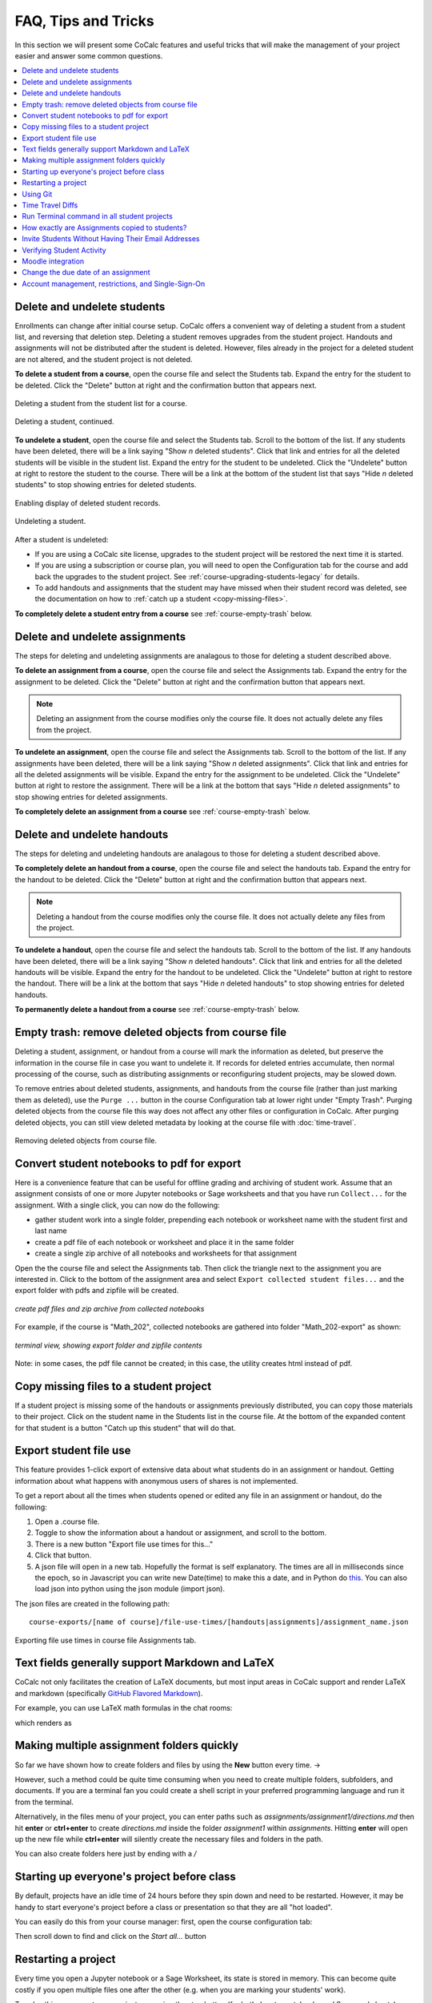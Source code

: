 .. index:: Courses; faq

=======================
FAQ, Tips and Tricks
=======================

In this section we will present some CoCalc features and useful tricks that will make the management of your project easier and answer some common questions.

.. contents::
   :local:
   :depth: 2

.. index:: Courses; delete student
.. _delete-student:

Delete and undelete students
==========================================================

Enrollments can change after initial course setup. CoCalc offers a convenient way of deleting a student from a student list, and reversing that deletion step. Deleting a student removes upgrades from the student project. Handouts and assignments will not be distributed after the student is deleted. However, files already in the project for a deleted student are not altered, and the student project is not deleted.

**To delete a student from a course**, open the course file and select the Students tab. Expand the entry for the student to be deleted.
Click the "Delete" button at right and the confirmation button that appears next.

.. figure:: img/teaching/delete-student.png
     :width: 90%
     :align: center
     :alt: Delete student button is in expanded student entry at right

     Deleting a student from the student list for a course.

.. figure:: img/teaching/delete-student-2.png
     :width: 90%
     :align: center
     :alt: Deleting a student requires confirmation

     Deleting a student, continued.

.. index:: Courses; undelete student

**To undelete a student**, open the course file and select the Students tab.
Scroll to the bottom of the list. If any students have been deleted, there will be a link saying "Show *n* deleted students". Click that link and entries for all the deleted students will be visible in the student list.
Expand the entry for the student to be undeleted.
Click the "Undelete" button at right to restore the student to the course. There will be a link at the bottom of the student list that says "Hide *n* deleted students" to stop showing entries for deleted students.

.. figure:: img/teaching/undelete-student.png
     :width: 90%
     :align: center
     :alt: Button to show deleted students is at very bottom of student list

     Enabling display of deleted student records.

.. figure:: img/teaching/undelete-student-2a.png
     :width: 90%
     :align: center
     :alt: After deleted students are visible, button to undelete a student is in the student entry at the right

     Undeleting a student.

After a student is undeleted:

- If you are using a CoCalc site license, upgrades to the student project will be restored the next time it is started.
- If you are using a subscription or course plan, you will need to open the Configuration tab for the course and add back the upgrades to the student project. See :ref:`course-upgrading-students-legacy` for details.
- To add handouts and assignments that the student may have missed when their student record was deleted, see the documentation on how to :ref:`catch up a student <copy-missing-files>`.

**To completely delete a student entry from a course** see :ref:`course-empty-trash` below.

.. index:: Courses; delete assignment
.. _delete-assignment:

Delete and undelete assignments
==========================================================

The steps for deleting and undeleting assignments are analagous to those for deleting a student described above.

**To delete an assignment from a course**, open the course file and select the Assignments tab. Expand the entry for the assignment to be deleted.
Click the "Delete" button at right and the confirmation button that appears next.

.. note::

    Deleting an assignment from the course modifies only the course file. It does not actually delete any files from the project.

**To undelete an assignment**, open the course file and select the Assignments tab.
Scroll to the bottom of the list. If any assignments have been deleted, there will be a link saying "Show *n* deleted assignments". Click that link and entries for all the deleted assignments will be visible.
Expand the entry for the assignment to be undeleted.
Click the "Undelete" button at right to restore the assignment. There will be a link at the bottom that says "Hide *n* deleted assignments" to stop showing entries for deleted assignments.

**To completely delete an assignment from a course** see :ref:`course-empty-trash` below.

.. index:: Courses; delete handout
.. _delete-handout:

Delete and undelete handouts
==========================================================

The steps for deleting and undeleting handouts are analagous to those for deleting a student described above.

**To completely delete an handout from a course**, open the course file and select the handouts tab. Expand the entry for the handout to be deleted.
Click the "Delete" button at right and the confirmation button that appears next.

.. note::

    Deleting a handout from the course modifies only the course file. It does not actually delete any files from the project.


**To undelete a handout**, open the course file and select the handouts tab.
Scroll to the bottom of the list. If any handouts have been deleted, there will be a link saying "Show *n* deleted handouts". Click that link and entries for all the deleted handouts will be visible.
Expand the entry for the handout to be undeleted.
Click the "Undelete" button at right to restore the handout. There will be a link at the bottom that says "Hide *n* deleted handouts" to stop showing entries for deleted handouts.

**To permanently delete a handout from a course** see :ref:`course-empty-trash` below.

.. index:: Courses; empty trash
.. _course-empty-trash:

Empty trash: remove deleted objects from course file
====================================================

Deleting a student, assignment, or handout from a course will mark the information as deleted, but preserve the information in the course file in case you want to undelete it. If records for deleted entries accumulate, then normal processing of the course, such as distributing assignments or reconfiguring student projects, may be slowed down.

To remove entries about deleted students, assignments, and handouts from the course file (rather than just marking them as deleted), use the ``Purge ...`` button in the course Configuration tab at lower right under "Empty Trash". Purging deleted objects from the course file this way does not affect any other files or configuration in CoCalc. After purging deleted objects, you can still view deleted metadata by looking at the course file with :doc:`time-travel`.

.. figure:: img/teaching/course-empty-trash.png
     :width: 90%
     :align: center
     :alt: Removing deleted objects from course file

     Removing deleted objects from course file.


.. index:: Courses; download student work
.. index:: Courses; convert student work to pdf

.. _export-collected:

Convert student notebooks to pdf for export
==========================================================

Here is a convenience feature that can be useful for offline grading and archiving of student work. Assume that an assignment consists of one or more Jupyter notebooks or Sage worksheets and that you have run ``Collect...`` for the assignment. With a single click, you can now do the following:

* gather student work into a single folder, prepending each notebook or worksheet name with the student first and last name
* create a pdf file of each notebook or worksheet and place it in the same folder
* create a single zip archive of all notebooks and worksheets for that assignment

Open the the course file and select the Assignments tab. Then click the triangle next to the assignment you are interested in. Click to the bottom of the assignment area and select ``Export collected student files...`` and the export folder with pdfs and zipfile will be created.

.. figure:: img/teaching/export-collected.png
     :width: 90%
     :align: center

     *create pdf files and zip archive from collected notebooks*


For example, if the course is "Math_202", collected notebooks are gathered into folder "Math_202-export" as shown:

.. figure:: img/teaching/math-202-tree.png
     :width: 90%
     :align: center

     *terminal view, showing export folder and zipfile contents*

Note: in some cases, the pdf file cannot be created; in this case, the utility creates html instead of pdf.

.. index:: Courses; copy missing files
.. index:: Courses; catch up student

.. _copy-missing-files:

Copy missing files to a student project
==========================================================

If a student project is missing some of the handouts or assignments previously distributed, you can copy those materials to their project. Click on the student name in the Students list in the course file. At the bottom of the expanded content for that student is a button "Catch up this student" that will do that.

.. image:: img/teaching/copy-missing.png
     :width: 66%

.. index:: Text fields; Markdown and LaTeX

.. index:: Export student file use
.. index:: Courses; export student file use

.. _export-file-use:

Export student file use
=====================================

This feature  provides 1-click export of extensive data about what students do in an assignment or handout. Getting information about what happens with anonymous users of shares is not implemented.

To get a report about all the times when students opened or edited any file in an assignment or handout, do the following:

#. Open a .course file.
#. Toggle to show the information about a handout or assignment, and scroll to the bottom.
#. There is a new button "Export file use times for this..."
#. Click that button.
#. A json file will open in a new tab. Hopefully the format is self explanatory. The times are all in milliseconds since the epoch, so in Javascript you can write new Date(time) to make this a date, and in Python do `this <https://stackoverflow.com/questions/3694487/in-python-how-do-you-convert-seconds-since-epoch-to-a-datetime-object>`_. You can also load json into python using the json module (import json).

The json files are created in the following path::

    course-exports/[name of course]/file-use-times/[handouts|assignments]/assignment_name.json

.. figure:: img/export-file-use-times.png
     :width: 75%
     :align: center

     Exporting file use times in course file Assignments tab.



Text fields generally support Markdown and LaTeX
==========================================================

CoCalc not only facilitates the creation of LaTeX documents, but most input areas in CoCalc support and render LaTeX and markdown  (specifically  `GitHub Flavored Markdown`_).

For example, you can use LaTeX math formulas in the chat rooms:

.. image:: img/teaching/before_latex_render.png
     :width: 66%

which renders as

.. image:: img/teaching/after_latex_render.png
     :width: 100%


.. _GitHub Flavored Markdown: https://github.com/adam-p/markdown-here/wiki/Markdown-Cheatsheet

.. index:: Courses; multiple assignment folders

Making multiple assignment folders quickly
==========================================================

So far we have shown how to create folders and files by using the **New** button every time. → |NEW_BUTTON|

.. |NEW_BUTTON| image:: img/teaching/new.png
                  :height: 20pt

However, such a method could be quite time consuming when you need to create multiple folders, subfolders, and documents. If you are a terminal fan you could create a shell script in your preferred programming language and run it from the terminal.


Alternatively, in the files menu of your project, you can enter paths such as `assignments/assignment1/directions.md` then hit **enter** or **ctrl+enter** to create `directions.md` inside the folder `assignment1` within `assignments`. Hitting **enter** will open up the new file while **ctrl+enter** will silently create the necessary files and folders in the path.

.. image:: img/teaching/file.png
     :width: 100%

You can also create folders here just by ending with a `/`

.. image:: img/teaching/folder.png
     :width: 100%

.. index:: Courses; start all student projects

Starting up everyone's project before class
==========================================================

By default, projects have an idle time of 24 hours before they spin down and need to be restarted. However, it may be handy to start everyone's project before a class or presentation so that they are all "hot loaded".

You can easily do this from your course manager:
first, open the course configuration tab:

.. image:: img/teaching/settings.png
     :width: 100%

Then scroll down to find and click on the `Start all...` button

.. image:: img/teaching/start_all_clicked.png
     :width: 100%

.. index:: Courses; restarting a project

Restarting a project
==========================================================

Every time you open a Jupyter notebook or a Sage Worksheet, its state is stored in memory. This can become quite costly if you open multiple files one after the other (e.g. when you are marking your students' work).

To solve this, you can stop every instance using the stop button (for both Jupyter notebooks and Sage worksheets) once you are done with your marking.

.. image:: img/teaching/stop_notebook.png
     :width: 100%

Alternatively, you can restart the entire project, which will clean everything. You just need to go to your project settings and click on **Restart project**.

.. image:: img/teaching/restart_project.png
     :width: 60%

.. _teaching-using-git:

.. index:: Courses; teaching with Git

Using Git
==========================================================

CoCalc support for the terminal enables students (and instructors) to collaborate using Git within a course-affiliated project.

If you already have a project or some files allocated in GitHub you can add them to your project.
Click on the **New** button and add/paste the link to your repository in the appropriate text box. Click on the **Download from Internet** button.

Also you can use the terminal to commit and push changes to your repository in GitHub.
(see howto: :doc:`howto/git`)

.. image:: img/teaching/download.png
     :width: 100%

.. note::

    You need to have internet access enabled in your project.

.. index:: Courses; timetravel diffs

Time Travel Diffs
==========================================================

The editor based documents (e.g. Python code, LaTeX documents, markdown files, etc.) as well as Jupyter notebooks and Sage worksheets are Time Travel Diffs supported. The Time Travel Diffs feature allows you to see what happened with a file within a certain time interval.

Open up **Time travel** from any document:

.. image:: img/teaching/time_travel.png
     :width: 100%

then click on changes and drag the sliders to see the document in a given time interval.

.. image:: img/teaching/time_travel_sliders.png
     :width: 100%

If you need to revert the document to a previous state, drag the slider to the desired revision and click on **Revert live version to this**. Doing so reverts the document contents to that specific version. If you have checked the **Changes** box to compare two revisions and click on **Revert live version to this**, contents are reverted to the latter of the two revisions being compared. Note that reverting a file simply creates a new version of the file equal to the old file at that point in time; in particular, no work is lost!

.. index:: Courses; run a command in all student projects
.. _run_cmd_students:

Run Terminal command in all student projects
============================================

If you are managing a course, there may be a time when you want to
run a shell command in every student project, say to install some package without waiting for the support to do it globally or to create some file.

In the ``Configuration`` tab of the course there is a
panel called ``Run Terminal command in all student projects``.  You
can use it to run a single arbitrary bash command in
*all* projects in a course:

.. image:: img/teaching/term_command_course.png
     :width: 60%

.. hint::

    "Single" command may contain multiple parts. For example, if you are installing a package, it may be useful to do it *only* if the package is not installed yet (otherwise there may be some issues collecting the output). We can achieve this by issuing a command like
    
    ``python -c "import cufflinks" || pip install --user cufflinks``


.. index:: Courses; copying assignments to students
.. _course-copy-assignments:

How exactly are Assignments copied to students?
==================================================

When you assign an assignment to your students,
it is copied from your project to your students' projects.

**What happens when you assign again.**

* For files that have a *newer* timestamp than the corresponding file in the target directory, the target file is copied to a backup and the new source is copied over.

* For files that have an old timestamp and you've already assigned the assignment (and students may have worked on it), nothing at all will happen on copy.

**Adding a new file to an assignment.**

If you just want to add a new file to an assignment, you could ensure that all the other files are very old, e.g., by using the touch command in a :doc:`terminal`.  E.g.,


::

    touch -d 'Jan 1' *

would make it so that everything appears to be from January 1.

Alternatively, you could just remove the files from the assignment folder, then move them back later.

**Behind the scenes.**

Assignments are copied with the command:

::

    rsync -zaxs --update --backup [...] source/  dest/

There are two important options here::

    --update: do not copy over a file if a NEWER file (by timestamp)
              exists in the destination

and

::

    --backup: if the source file `foo` (say) is NEWER than the destination file
              `foo` (e.g., you edit your homework assignment after students have worked
              on it),  then `dest/foo` is moved to `dest/foo~` and `foo` is copied
              to the destination.



Assigning an assignment never deletes missing files in the target,
`unless` you explicitly clicked and confirmed the ``Replace student files!`` button.
This button adds an additional flag::

       --delete
              This  tells  rsync to delete extraneous files from the receiving side
              (ones that aren’t on the sending side), but only for the
              directories that are being synchronized.

Some tests below illustrate how rsync works::

    $ mkdir tmp2
    ~$ cd tmp2
    ~/tmp2$ mkdir a b
    ~/tmp2$ echo "0" > a/x
    ~/tmp2$ rsync -zaxs --update --backup a/ b/
    ~/tmp2$ ls a
    x
    ~/tmp2$ ls b
    x
    ~/tmp2$ rsync -zaxs --update --backup a/ b/
    ~/tmp2$ vi b/x
    ~/tmp2$ rsync -zaxs --update --backup a/ b/
    ~/tmp2$ ls -lht b
    total 1.5K
    -rw------- 1 user user 4 Oct 13 16:27 x
    ~/tmp2$ more b/x
    0
    1
    ~/tmp2$ touch a/x
    ~/tmp2$ rsync -zaxs --update --backup a/ b/
    ~/tmp2$ ls b
    x  x~
    ~/tmp2$



.. note::

    We would like to add a new 3-way merge option, which would be more clever and instead of making a backup file of students modified work, would merge your changes into their file.  This is not done yet.

.. index:: Courses; invite students without email

Invite Students Without Having Their Email Addresses
=====================================================

**Question:** The course management software at my university makes it hard to get a list of student emails. Is there a way I can send them a generic invitation link that they can click to join the course?

**Answer:** We don't support sending generic invitations yet (see `CoCalc issue #886 <https://github.com/sagemathinc/cocalc/issues/886)>`_). However, you can use the following workaround:

Assign fake email addresses to all students in your class, e.g.:: c

    student+<student_id>@your-university.edu

Then tell the students to sign up for CoCalc using that "fake" email address. This assumes you have some way to communicate with your students, perhaps in class.

Once students sign up, they will be added as collaborators to their project for the course. At that point, they can change their email address to anything they want, in order to ensure they get @mention notifications, can do password reset, etc.

If student_id's are secret/sensitive, you could use something derived from them, e.g., the last two digits.

.. index:: Courses; verifying student activity

Verifying Student Activity
=============================

In some situations it may be useful to confirm when work was done in a student project. (See also: :ref:`Export student file use <export-file-use>`.)

* If you open the :doc:`activity log <project-log>` for a student project, you can see who opened any file and when.

* With any file open in a student project, you can see exactly what was done with it and when by clicking the :doc:`TimeTravel <../time-travel>` button, including the total number of edits made to the file (as recorded by TimeTravel) and time and date of the last change. You can click the "Changes" checkbox and see what happened for any range of dates.

* It's impossible for users to delete or change something once it is recorded in TimeTravel (except by explicitly requesting deletion via a support request). However, it's conceivable maybe something got lost, since no software is perfect.

* Folders under :ref:`Backups <project-snapshot>` are snapshots of the exact state of the filesystem, which are independent of TimeTravel, but provide a good double check.

.. index:: Courses; Moodle integration

Moodle integration
===================

Q: Is there a way to integrate CoCalc into my `Moodle <https://moodle.org/>`_ environment?

A: Unfortunately, not really. We do have our own fairly sophisticated course management functionality for creating and distributing assignments, working in real time with students, and collecting, grading and returning. See :doc:`teaching-instructors`.

You can also publish an assignment to the `CoCalc share server <https://cocalc.com/share/>`_ (you can make content "you must know the link"), point students at that link, and have them download the work when they are done and submit it via Moodle.

.. index:: Courses; change assignment due date

Change the due date of an assignment
=====================================

When an assignment is distributed, the due date, if any, is written to file ``DUE_DATE.TXT`` in the folder for the assignment in each student project.

.. image:: img/teaching/due-date.png
     :width: 66%
     :align: center

To change the date after distributing an assignment, the instructor could run a Linux shell command in all student projects that changes the due date file. See :ref:`run_cmd_students` above for how to run the command.
In the example above, the command to be run could be:

.. code-block:: bash

    echo "new due date: 2020-10-09 11:00 AM" > Assignments/Assignment1/DUE_DATE.txt

Account management, restrictions, and Single-Sign-On
=====================================================

If your university has certain security restrictions on accounts,
like requiring 2FA or password rules,
the best way to impose them is to provide the identity by your organization!
This is accomplished best via `Single Sign On (SSO) <https://en.wikipedia.org/wiki/Single_sign-on>`_.

This way, it is ensured that all users on CoCalc with a specific domain in their email address are authenticated by your institution.
Your organization is providing the identity of your students – not CoCalc.
The sign-up process happens with all the restrictions your organization imposes on the student account access, and hence this aspect stays under your control.

On CoCalc's side, the authentication starts here: https://cocalc.com/sso/

Under the hood this is accomplished by `SAML 2.0 <https://en.wikipedia.org/wiki/SAML_2.0>`_,
which is probably already supported in some way.
There are also other mechanisms we support,
but this one is quite a well known industry standard and known to work well.

The only caveat, this is for the entire organization. This might require some internal communication, but long-term, this is certainly the best way to go forward, since such restrictions apply to the entire organization – not just your course.
